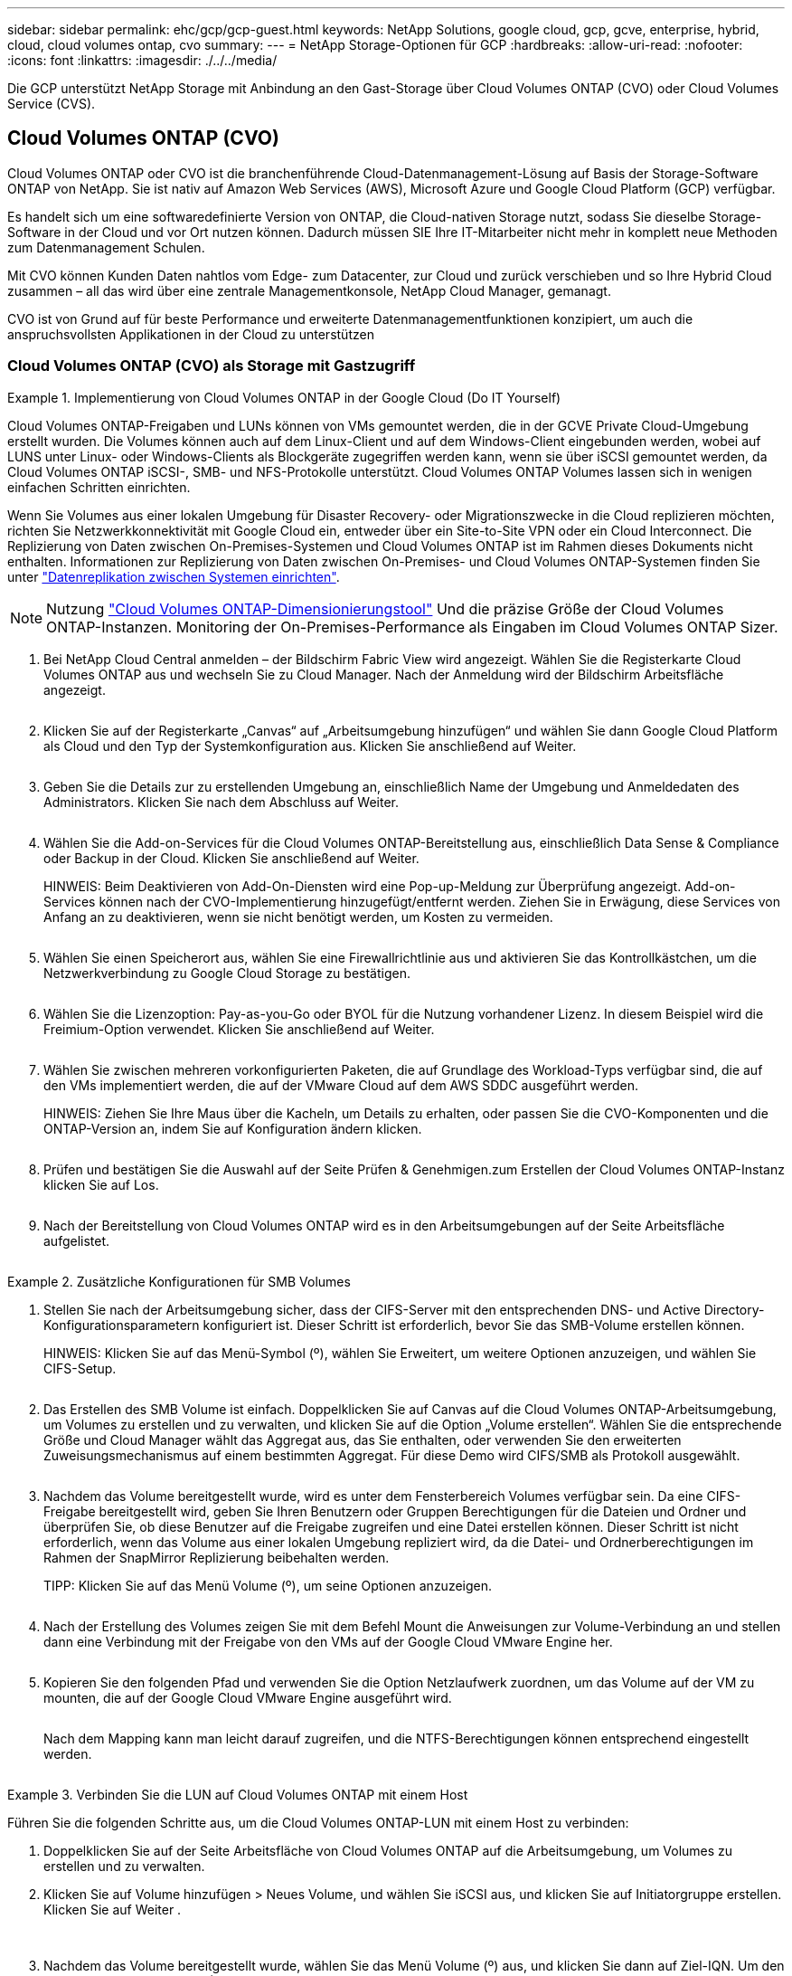 ---
sidebar: sidebar 
permalink: ehc/gcp/gcp-guest.html 
keywords: NetApp Solutions, google cloud, gcp, gcve, enterprise, hybrid, cloud, cloud volumes ontap, cvo 
summary:  
---
= NetApp Storage-Optionen für GCP
:hardbreaks:
:allow-uri-read: 
:nofooter: 
:icons: font
:linkattrs: 
:imagesdir: ./../../media/


[role="lead"]
Die GCP unterstützt NetApp Storage mit Anbindung an den Gast-Storage über Cloud Volumes ONTAP (CVO) oder Cloud Volumes Service (CVS).



== Cloud Volumes ONTAP (CVO)

Cloud Volumes ONTAP oder CVO ist die branchenführende Cloud-Datenmanagement-Lösung auf Basis der Storage-Software ONTAP von NetApp. Sie ist nativ auf Amazon Web Services (AWS), Microsoft Azure und Google Cloud Platform (GCP) verfügbar.

Es handelt sich um eine softwaredefinierte Version von ONTAP, die Cloud-nativen Storage nutzt, sodass Sie dieselbe Storage-Software in der Cloud und vor Ort nutzen können. Dadurch müssen SIE Ihre IT-Mitarbeiter nicht mehr in komplett neue Methoden zum Datenmanagement Schulen.

Mit CVO können Kunden Daten nahtlos vom Edge- zum Datacenter, zur Cloud und zurück verschieben und so Ihre Hybrid Cloud zusammen – all das wird über eine zentrale Managementkonsole, NetApp Cloud Manager, gemanagt.

CVO ist von Grund auf für beste Performance und erweiterte Datenmanagementfunktionen konzipiert, um auch die anspruchsvollsten Applikationen in der Cloud zu unterstützen



=== Cloud Volumes ONTAP (CVO) als Storage mit Gastzugriff

.Implementierung von Cloud Volumes ONTAP in der Google Cloud (Do IT Yourself)
====
Cloud Volumes ONTAP-Freigaben und LUNs können von VMs gemountet werden, die in der GCVE Private Cloud-Umgebung erstellt wurden. Die Volumes können auch auf dem Linux-Client und auf dem Windows-Client eingebunden werden, wobei auf LUNS unter Linux- oder Windows-Clients als Blockgeräte zugegriffen werden kann, wenn sie über iSCSI gemountet werden, da Cloud Volumes ONTAP iSCSI-, SMB- und NFS-Protokolle unterstützt. Cloud Volumes ONTAP Volumes lassen sich in wenigen einfachen Schritten einrichten.

Wenn Sie Volumes aus einer lokalen Umgebung für Disaster Recovery- oder Migrationszwecke in die Cloud replizieren möchten, richten Sie Netzwerkkonnektivität mit Google Cloud ein, entweder über ein Site-to-Site VPN oder ein Cloud Interconnect. Die Replizierung von Daten zwischen On-Premises-Systemen und Cloud Volumes ONTAP ist im Rahmen dieses Dokuments nicht enthalten. Informationen zur Replizierung von Daten zwischen On-Premises- und Cloud Volumes ONTAP-Systemen finden Sie unter link:mailto:CloudOwner@gve.local#setting-up-data-replication-between-systems["Datenreplikation zwischen Systemen einrichten"].


NOTE: Nutzung link:https://cloud.netapp.com/cvo-sizer["Cloud Volumes ONTAP-Dimensionierungstool"] Und die präzise Größe der Cloud Volumes ONTAP-Instanzen. Monitoring der On-Premises-Performance als Eingaben im Cloud Volumes ONTAP Sizer.

. Bei NetApp Cloud Central anmelden – der Bildschirm Fabric View wird angezeigt. Wählen Sie die Registerkarte Cloud Volumes ONTAP aus und wechseln Sie zu Cloud Manager. Nach der Anmeldung wird der Bildschirm Arbeitsfläche angezeigt.
+
image:gcve-cvo-guest-1.png[""]

. Klicken Sie auf der Registerkarte „Canvas“ auf „Arbeitsumgebung hinzufügen“ und wählen Sie dann Google Cloud Platform als Cloud und den Typ der Systemkonfiguration aus. Klicken Sie anschließend auf Weiter.
+
image:gcve-cvo-guest-2.png[""]

. Geben Sie die Details zur zu erstellenden Umgebung an, einschließlich Name der Umgebung und Anmeldedaten des Administrators. Klicken Sie nach dem Abschluss auf Weiter.
+
image:gcve-cvo-guest-3.png[""]

. Wählen Sie die Add-on-Services für die Cloud Volumes ONTAP-Bereitstellung aus, einschließlich Data Sense & Compliance oder Backup in der Cloud. Klicken Sie anschließend auf Weiter.
+
HINWEIS: Beim Deaktivieren von Add-On-Diensten wird eine Pop-up-Meldung zur Überprüfung angezeigt. Add-on-Services können nach der CVO-Implementierung hinzugefügt/entfernt werden. Ziehen Sie in Erwägung, diese Services von Anfang an zu deaktivieren, wenn sie nicht benötigt werden, um Kosten zu vermeiden.

+
image:gcve-cvo-guest-4.png[""]

. Wählen Sie einen Speicherort aus, wählen Sie eine Firewallrichtlinie aus und aktivieren Sie das Kontrollkästchen, um die Netzwerkverbindung zu Google Cloud Storage zu bestätigen.
+
image:gcve-cvo-guest-5.png[""]

. Wählen Sie die Lizenzoption: Pay-as-you-Go oder BYOL für die Nutzung vorhandener Lizenz. In diesem Beispiel wird die Freimium-Option verwendet. Klicken Sie anschließend auf Weiter.
+
image:gcve-cvo-guest-6.png[""]

. Wählen Sie zwischen mehreren vorkonfigurierten Paketen, die auf Grundlage des Workload-Typs verfügbar sind, die auf den VMs implementiert werden, die auf der VMware Cloud auf dem AWS SDDC ausgeführt werden.
+
HINWEIS: Ziehen Sie Ihre Maus über die Kacheln, um Details zu erhalten, oder passen Sie die CVO-Komponenten und die ONTAP-Version an, indem Sie auf Konfiguration ändern klicken.

+
image:gcve-cvo-guest-7.png[""]

. Prüfen und bestätigen Sie die Auswahl auf der Seite Prüfen & Genehmigen.zum Erstellen der Cloud Volumes ONTAP-Instanz klicken Sie auf Los.
+
image:gcve-cvo-guest-8.png[""]

. Nach der Bereitstellung von Cloud Volumes ONTAP wird es in den Arbeitsumgebungen auf der Seite Arbeitsfläche aufgelistet.
+
image:gcve-cvo-guest-9.png[""]



====
.Zusätzliche Konfigurationen für SMB Volumes
====
. Stellen Sie nach der Arbeitsumgebung sicher, dass der CIFS-Server mit den entsprechenden DNS- und Active Directory-Konfigurationsparametern konfiguriert ist. Dieser Schritt ist erforderlich, bevor Sie das SMB-Volume erstellen können.
+
HINWEIS: Klicken Sie auf das Menü-Symbol (º), wählen Sie Erweitert, um weitere Optionen anzuzeigen, und wählen Sie CIFS-Setup.

+
image:gcve-cvo-guest-10.png[""]

. Das Erstellen des SMB Volume ist einfach. Doppelklicken Sie auf Canvas auf die Cloud Volumes ONTAP-Arbeitsumgebung, um Volumes zu erstellen und zu verwalten, und klicken Sie auf die Option „Volume erstellen“. Wählen Sie die entsprechende Größe und Cloud Manager wählt das Aggregat aus, das Sie enthalten, oder verwenden Sie den erweiterten Zuweisungsmechanismus auf einem bestimmten Aggregat. Für diese Demo wird CIFS/SMB als Protokoll ausgewählt.
+
image:gcve-cvo-guest-11.png[""]

. Nachdem das Volume bereitgestellt wurde, wird es unter dem Fensterbereich Volumes verfügbar sein. Da eine CIFS-Freigabe bereitgestellt wird, geben Sie Ihren Benutzern oder Gruppen Berechtigungen für die Dateien und Ordner und überprüfen Sie, ob diese Benutzer auf die Freigabe zugreifen und eine Datei erstellen können. Dieser Schritt ist nicht erforderlich, wenn das Volume aus einer lokalen Umgebung repliziert wird, da die Datei- und Ordnerberechtigungen im Rahmen der SnapMirror Replizierung beibehalten werden.
+
TIPP: Klicken Sie auf das Menü Volume (º), um seine Optionen anzuzeigen.

+
image:gcve-cvo-guest-12.png[""]

. Nach der Erstellung des Volumes zeigen Sie mit dem Befehl Mount die Anweisungen zur Volume-Verbindung an und stellen dann eine Verbindung mit der Freigabe von den VMs auf der Google Cloud VMware Engine her.
+
image:gcve-cvo-guest-13.png[""]

. Kopieren Sie den folgenden Pfad und verwenden Sie die Option Netzlaufwerk zuordnen, um das Volume auf der VM zu mounten, die auf der Google Cloud VMware Engine ausgeführt wird.
+
image:gcve-cvo-guest-14.png[""]

+
Nach dem Mapping kann man leicht darauf zugreifen, und die NTFS-Berechtigungen können entsprechend eingestellt werden.

+
image:gcve-cvo-guest-15.png[""]



====
.Verbinden Sie die LUN auf Cloud Volumes ONTAP mit einem Host
====
Führen Sie die folgenden Schritte aus, um die Cloud Volumes ONTAP-LUN mit einem Host zu verbinden:

. Doppelklicken Sie auf der Seite Arbeitsfläche von Cloud Volumes ONTAP auf die Arbeitsumgebung, um Volumes zu erstellen und zu verwalten.
. Klicken Sie auf Volume hinzufügen > Neues Volume, und wählen Sie iSCSI aus, und klicken Sie auf Initiatorgruppe erstellen. Klicken Sie auf Weiter .
+
image:gcve-cvo-guest-16.png[""]
image:gcve-cvo-guest-17.png[""]

. Nachdem das Volume bereitgestellt wurde, wählen Sie das Menü Volume (º) aus, und klicken Sie dann auf Ziel-IQN. Um den iSCSI-qualifizierten Namen (IQN) zu kopieren, klicken Sie auf Kopieren. Richten Sie eine iSCSI-Verbindung vom Host zur LUN ein.


Für den Host, der sich auf der Google Cloud VMware Engine befindet, gilt dasselbe:

. RDP auf die VM gehostet auf Google Cloud VMware Engine.
. Öffnen Sie das Dialogfeld iSCSI-Initiator-Eigenschaften: Server Manager > Dashboard > Tools > iSCSI-Initiator.
. Klicken Sie auf der Registerkarte Ermittlung auf Portal erkennen oder Portal hinzufügen, und geben Sie dann die IP-Adresse des iSCSI-Zielports ein.
. Wählen Sie auf der Registerkarte Ziele das erkannte Ziel aus und klicken Sie dann auf Anmelden oder Verbinden.
. Wählen Sie Multipath aktivieren, und wählen Sie dann automatisch Diese Verbindung wiederherstellen, wenn der Computer startet oder diese Verbindung zur Liste der bevorzugten Ziele hinzufügen. Klicken Sie Auf Erweitert.
+

NOTE: Der Windows-Host muss über eine iSCSI-Verbindung zu jedem Knoten im Cluster verfügen. Das native DSM wählt die besten Pfade aus.

+
image:gcve-cvo-guest-18.png[""]

+
LUNs auf Storage Virtual Machine (SVM) werden dem Windows Host als Festplatten angezeigt. Neue hinzugefügte Festplatten werden vom Host nicht automatisch erkannt. Lösen Sie einen manuellen Rescan aus, um die Festplatten zu ermitteln, indem Sie die folgenden Schritte ausführen:

+
.. Öffnen Sie das Dienstprogramm Windows Computer Management: Start > Verwaltung > Computerverwaltung.
.. Erweitern Sie den Knoten Speicher in der Navigationsstruktur.
.. Klicken Sie Auf Datenträgerverwaltung.
.. Klicken Sie Auf Aktion > Datenträger Erneut Scannen.
+
image:gcve-cvo-guest-19.png[""]

+
Wenn der Windows-Host zum ersten Mal auf eine neue LUN zugreift, hat sie keine Partition oder kein Dateisystem. Initialisieren Sie die LUN; und optional formatieren Sie die LUN mit einem Dateisystem, indem Sie die folgenden Schritte durchführen:

.. Starten Sie Windows Disk Management.
.. Klicken Sie mit der rechten Maustaste auf die LUN, und wählen Sie dann den erforderlichen Festplatten- oder Partitionstyp aus.
.. Befolgen Sie die Anweisungen im Assistenten. In diesem Beispiel ist Laufwerk F: Angehängt.




image:gcve-cvo-guest-20.png[""]

Stellen Sie auf den Linux-Clients sicher, dass der iSCSI-Daemon ausgeführt wird. Sobald die LUNs bereitgestellt sind, lesen Sie als Beispiel hier die detaillierte Anleitung zur iSCSI-Konfiguration mit Ubuntu. Führen Sie zur Überprüfung lsblk cmd aus der Shell aus.

image:gcve-cvo-guest-21.png[""]
image:gcve-cvo-guest-22.png[""]

====
.Mounten Sie das Cloud Volumes ONTAP NFS Volume auf dem Linux Client
====
So mounten Sie das Cloud Volumes ONTAP-Dateisystem (DIY) von VMs in der Google Cloud VMware Engine:

Stellen Sie das Volume gemäß den nachstehenden Schritten bereit

. Klicken Sie auf der Registerkarte Volumes auf Neues Volume erstellen .
. Wählen Sie auf der Seite Neues Volume erstellen einen Volume-Typ aus:
+
image:gcve-cvo-guest-23.png[""]

. Legen Sie auf der Registerkarte Volumes den Mauszeiger über die Lautstärke, wählen Sie das Menüsymbol (º) und klicken Sie dann auf Mount Command.
+
image:gcve-cvo-guest-24.png[""]

. Klicken Sie auf Kopieren .
. Stellen Sie eine Verbindung mit der angegebenen Linux-Instanz her.
. Öffnen Sie ein Terminal auf der Instanz mithilfe von Secure Shell (SSH), und melden Sie sich mit den entsprechenden Anmeldedaten an.
. Erstellen Sie mit dem folgenden Befehl ein Verzeichnis für den Mount-Punkt des Volumes.
+
 $ sudo mkdir /cvogcvetst
+
image:gcve-cvo-guest-25.png[""]

. Mounten Sie das Cloud Volumes ONTAP-NFS-Volume in das Verzeichnis, das im vorherigen Schritt erstellt wurde.
+
 sudo mount 10.0.6.251:/cvogcvenfsvol01 /cvogcvetst
+
image:gcve-cvo-guest-26.png[""]
image:gcve-cvo-guest-27.png[""]



====


== Cloud Volumes Service (CVS)

Cloud Volumes Services (CVS) ist ein umfassendes Portfolio von Datenservices für erweiterte Cloud-Lösungen. Cloud Volumes Services unterstützt diverse Dateizugriffsprotokolle für wichtige Cloud-Provider (NFS- und SMB-Unterstützung).

Weitere Vorteile und Funktionen sind Datensicherung und -Wiederherstellung mit Snapshot, besondere Features für Replizierung, Synchronisierung und Migration von Datenzielen auf On-Premises- oder Cloud-Basis sowie eine konsistent hohe Performance auf dem Niveau eines dedizierten Flash-Storage-Systems.



=== Cloud Volumes Service (CVS) als Storage mit Gastverbunden

.Konfiguration von Cloud Volumes Service mit der VMware Engine
====
Cloud Volumes Service Shares können von VMs gemountet werden, die in der VMware Engine Umgebung erstellt wurden. Die Volumes können auch auf dem Linux-Client eingebunden und auf dem Windows-Client zugeordnet werden, da Cloud Volumes Service SMB- und NFS-Protokolle unterstützt. Cloud Volumes Service Volumes lassen sich in einfachen Schritten einrichten.

Cloud Volume Service und Google Cloud VMware Engine Private Cloud müssen sich in derselben Region befinden.

Im folgenden Dokument können Sie NetApp Cloud Volumes Service für Google Cloud über den Google Cloud Marketplace erwerben, aktivieren und konfigurieren link:https://cloud.google.com/vmware-engine/docs/quickstart-prerequisites["Begleiten"].

====
.Erstellen eines CVS NFS-Volumes in die GCVE Private Cloud
====
Führen Sie folgende Schritte aus, um NFS-Volumes zu erstellen und einzubinden:

. Zugriff auf Cloud Volumes über Partnerlösungen finden Sie über die Google Cloud-Konsole.
+
image:gcve-cvs-guest-1.png[""]

. Rufen Sie in der Cloud Volumes Console die Seite Volumes auf und klicken Sie auf Erstellen.
+
image:gcve-cvs-guest-2.png[""]

. Geben Sie auf der Seite Create File System den Namen des Volumes und die Rechnungs-Labels an, die für Chargeback-Mechanismen erforderlich sind.
+
image:gcve-cvs-guest-3.png[""]

. Wählen Sie den entsprechenden Service aus. Wählen Sie für GCVE CVS-Performance und das gewünschte Service-Level aus, um basierend auf den Applikations-Workload-Anforderungen die Latenz und eine höhere Performance zu verbessern.
+
image:gcve-cvs-guest-4.png[""]

. Legen Sie die Google Cloud-Region für den Volume- und Volume-Pfad fest (der Volume-Pfad muss für alle Cloud Volumes im Projekt eindeutig sein).
+
image:gcve-cvs-guest-5.png[""]

. Wählen Sie das Performance-Level für das Volume aus.
+
image:gcve-cvs-guest-6.png[""]

. Geben Sie die Größe des Volume und den Protokolltyp an. In diesem Test wird NFSv3 verwendet.
+
image:gcve-cvs-guest-7.png[""]

. In diesem Schritt wählen Sie das VPC-Netzwerk aus, auf das das Volume zugegriffen werden soll. VPC-Peering sicherstellen.
+
HINWEIS: Falls VPC-Peering nicht durchgeführt wurde, wird ein Pop-up-Button angezeigt, der Sie durch die Peering-Befehle leitet. Öffnen Sie eine Cloud-Shell-Sitzung und führen Sie die entsprechenden Befehle aus, um mit Cloud Volumes Service Producer Ihre VPC zu tauschen. Falls Sie sich dazu entschließen, das VPC-Peering vorab vorzubereiten, lesen Sie diese Anweisungen.

+
image:gcve-cvs-guest-8.png[""]

. Managen Sie die Exportrichtlinien, indem Sie die entsprechenden Regeln hinzufügen, und aktivieren Sie das Kontrollkästchen für die entsprechende NFS-Version.
+
Hinweis: Der Zugriff auf NFS-Volumes ist erst möglich, wenn eine Exportrichtlinie hinzugefügt wird.

+
image:gcve-cvs-guest-9.png[""]

. Klicken Sie auf Speichern, um das Volume zu erstellen.
+
image:gcve-cvs-guest-10.png[""]



====
.Mounten von NFS-Exporten auf VMs, die auf der VMware Engine ausgeführt werden
====
Stellen Sie vor dem Bereitstellen des NFS-Volumes sicher, dass der Peering-Status der privaten Verbindung als aktiv aufgeführt ist. Sobald der Status „aktiv“ lautet, verwenden Sie den Befehl „Mount“.

Gehen Sie zum Mounten eines NFS-Volumes wie folgt vor:

. Wechseln Sie in der Cloud Console zu Cloud Volumes > Volumes.
. Wechseln Sie zur Seite Volumes
. Klicken Sie auf das NFS-Volumen, für das Sie NFS-Exporte mounten möchten.
. Scrollen Sie nach rechts unter Mehr anzeigen auf Mount Instructions.


So führen Sie den Montageprozess innerhalb des Gastbetriebssystems der VMware VM aus:

. Verwenden Sie SSH Client und SSH für die virtuelle Maschine.
. installieren Sie den nfs-Client auf der Instanz.
+
.. Auf Red hat Enterprise Linux oder SUSE Linux-Instanz:
+
 sudo yum install -y nfs-utils
.. Auf einer Ubuntu oder Debian-Instanz:
+
 sudo apt-get install nfs-common


. Erstellen Sie ein neues Verzeichnis auf der Instanz, z. B. „/nimCVSNFSol01“:
+
 sudo mkdir /nimCVSNFSol01
+
image:gcve-cvs-guest-20.png[""]

. Mounten Sie den Volume mit dem entsprechenden Befehl. Beispiel-Befehl aus dem Labor ist unten:
+
 sudo mount -t nfs -o rw,hard,rsize=65536,wsize=65536,vers=3,tcp 10.53.0.4:/nimCVSNFSol01 /nimCVSNFSol01
+
image:gcve-cvs-guest-21.png[""]
image:gcve-cvs-guest-22.png[""]



====
.Erstellen und Mounten von SMB-Share an VMs, die auf VMware Engine ausgeführt werden
====
Vergewissern Sie sich bei SMB-Volumes, dass die Active Directory-Verbindungen vor dem Erstellen des SMB-Volume konfiguriert sind.

image:gcve-cvs-guest-30.png[""]

Sobald die AD-Verbindung hergestellt ist, erstellen Sie das Volume mit dem gewünschten Service-Level. Die Schritte sind wie die Erstellung eines NFS-Volume, außer Auswahl des entsprechenden Protokolls.

. Rufen Sie in der Cloud Volumes Console die Seite Volumes auf und klicken Sie auf Erstellen.
. Geben Sie auf der Seite Create File System den Namen des Volumes und die Rechnungs-Labels an, die für Chargeback-Mechanismen erforderlich sind.
+
image:gcve-cvs-guest-31.png[""]

. Wählen Sie den entsprechenden Service aus. Wählen Sie für GCVE CVS-Performance und den gewünschten Service Level aus, um basierend auf den Workload-Anforderungen die Latenz und eine höhere Performance zu verbessern.
+
image:gcve-cvs-guest-32.png[""]

. Legen Sie die Google Cloud-Region für den Volume- und Volume-Pfad fest (der Volume-Pfad muss für alle Cloud Volumes im Projekt eindeutig sein).
+
image:gcve-cvs-guest-33.png[""]

. Wählen Sie das Performance-Level für das Volume aus.
+
image:gcve-cvs-guest-34.png[""]

. Geben Sie die Größe des Volume und den Protokolltyp an. In diesem Test wird SMB verwendet.
+
image:gcve-cvs-guest-35.png[""]

. In diesem Schritt wählen Sie das VPC-Netzwerk aus, auf das das Volume zugegriffen werden soll. VPC-Peering sicherstellen.
+
HINWEIS: Falls VPC-Peering nicht durchgeführt wurde, wird ein Pop-up-Button angezeigt, der Sie durch die Peering-Befehle leitet. Öffnen Sie eine Cloud-Shell-Sitzung und führen Sie die entsprechenden Befehle aus, um mit Cloud Volumes Service Producer Ihre VPC zu tauschen. Falls Sie sich dazu entschließen, VPC Peering vorab vorzubereiten, lesen Sie diese link:https://cloud.google.com/architecture/partners/netapp-cloud-volumes/setting-up-private-services-access?hl=en["Anweisungen"].

+
image:gcve-cvs-guest-36.png[""]

. Klicken Sie auf Speichern, um das Volume zu erstellen.
+
image:gcve-cvs-guest-37.png[""]



Gehen Sie zum Mounten des SMB-Volumes wie folgt vor:

. Wechseln Sie in der Cloud Console zu Cloud Volumes > Volumes.
. Wechseln Sie zur Seite Volumes
. Klicken Sie auf das SMB-Volume, für das eine SMB-Freigabe zugeordnet werden soll.
. Scrollen Sie nach rechts unter Mehr anzeigen auf Mount Instructions.


So führen Sie den Einmounten innerhalb des Windows Gastbetriebssystems der VMware VM durch:

. Klicken Sie auf die Schaltfläche Start und dann auf Computer.
. Klicken Sie Auf Netzlaufwerk Zuordnen.
. Klicken Sie in der Liste Laufwerk auf einen beliebigen verfügbaren Laufwerksbuchstaben.
. Geben Sie im Feld Ordner Folgendes ein:
+
 \\nimsmb-3830.nimgcveval.com\nimCVSMBvol01
+
image:gcve-cvs-guest-38.png[""]

+
Aktivieren Sie das Kontrollkästchen bei der Anmeldung erneut verbinden, um jedes Mal eine Verbindung herzustellen.

. Klicken Sie Auf Fertig Stellen.
+
image:gcve-cvs-guest-39.png[""]



====